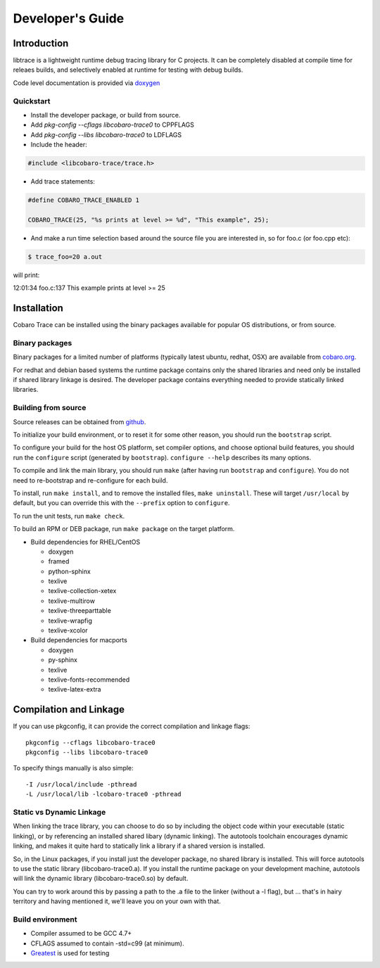 Developer's Guide
=========================

Introduction
------------

libtrace is a lightweight runtime debug tracing library for C
projects. It can be completely disabled at compile time for releaes
builds, and selectively enabled at runtime for testing with debug
builds.

Code level documentation is provided via `doxygen
<https://www.cobaro.org/libtrace/doxygen/index.html>`_

Quickstart
~~~~~~~~~~

* Install the developer package, or build from source.
* Add `pkg-config --cflags libcobaro-trace0` to CPPFLAGS
* Add `pkg-config --libs libcobaro-trace0` to LDFLAGS
* Include the header:

.. code:: 

 #include <libcobaro-trace/trace.h>

* Add trace statements:

.. code:: 

 #define COBARO_TRACE_ENABLED 1

 COBARO_TRACE(25, "%s prints at level >= %d", "This example", 25);

* And make a run time selection based around the source file you are interested in, so for foo.c (or foo.cpp etc):

.. code:: 

  $ trace_foo=20 a.out

will print:

.. code:: 

12:01:34 foo.c:137 This example prints at level >= 25


Installation
------------
Cobaro Trace can be installed using the binary packages available for
popular OS distributions, or from source.


Binary packages
~~~~~~~~~~~~~~~
Binary packages for a limited number of platforms (typically latest
ubuntu, redhat, OSX) are available from `cobaro.org
<https://www.cobaro.org/libtrace>`_.

For redhat and debian based systems the runtime package contains only
the shared libraries and need only be installed if shared library
linkage is desired. The developer package contains everything needed
to provide statically linked libraries.

Building from source
~~~~~~~~~~~~~~~~~~~~
Source releases can be obtained from `github
<https://github.com/cobaro/libtrace>`_.

To initialize your build environment, or to reset it for some other
reason, you should run the ``bootstrap`` script.

To configure your build for the host OS platform, set compiler
options, and choose optional build features, you should run the
``configure`` script (generated by ``bootstrap``).  ``configure
--help`` describes its many options.

To compile and link the main library, you should run ``make`` (after
having run ``bootstrap`` and ``configure``).  You do not need to
re-bootstrap and re-configure for each build.

To install, run ``make install``, and to remove the installed files,
``make uninstall``.  These will target ``/usr/local`` by default, but
you can override this with the ``--prefix`` option to ``configure``.

To run the unit tests, run ``make check``.

To build an RPM or DEB package, run ``make package`` on the target
platform.

* Build dependencies for RHEL/CentOS

  * doxygen
  * framed
  * python-sphinx
  * texlive
  * texlive-collection-xetex
  * texlive-multirow
  * texlive-threeparttable
  * texlive-wrapfig
  * texlive-xcolor
  
* Build dependencies for macports

  * doxygen
  * py-sphinx
  * texlive
  * texlive-fonts-recommended
  * texlive-latex-extra
   
Compilation and Linkage
-----------------------
If you can use pkgconfig, it can provide the correct compilation and
linkage flags::

 pkgconfig --cflags libcobaro-trace0
 pkgconfig --libs libcobaro-trace0

To specify things manually is also simple::

 -I /usr/local/include -pthread
 -L /usr/local/lib -lcobaro-trace0 -pthread

Static vs Dynamic Linkage
~~~~~~~~~~~~~~~~~~~~~~~~~
When linking the trace library, you can choose to do so by including
the object code within your executable (static linking), or by
referencing an installed shared libary (dynamic linking).  The
autotools toolchain encourages dynamic linking, and makes it quite
hard to statically link a library if a shared version is installed.

So, in the Linux packages, if you install just the developer package,
no shared library is installed.  This will force autotools to use the
static library (libcobaro-trace0.a).  If you install the runtime package
on your development machine, autotools will link the dynamic library
(libcobaro-trace0.so) by default.

You can try to work around this by passing a path to the .a file to
the linker (without a -l flag), but ... that's in hairy territory and
having mentioned it, we'll leave you on your own with that.

Build environment
~~~~~~~~~~~~~~~~~
* Compiler assumed to be GCC 4.7+

* CFLAGS assumed to contain -std=c99 (at minimum).

* `Greatest <https://github.com/silentbicycle/greatest>`_ is used for testing
